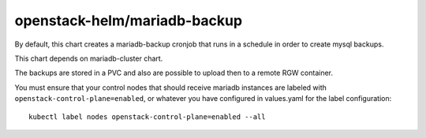 openstack-helm/mariadb-backup
======================

By default, this chart creates a mariadb-backup cronjob that runs in a schedule
in order to create mysql backups.

This chart depends on mariadb-cluster chart.

The backups are stored in a PVC and also are possible to upload then to a remote
RGW container.

You must ensure that your control nodes that should receive mariadb
instances are labeled with ``openstack-control-plane=enabled``, or
whatever you have configured in values.yaml for the label
configuration:

::

    kubectl label nodes openstack-control-plane=enabled --all
